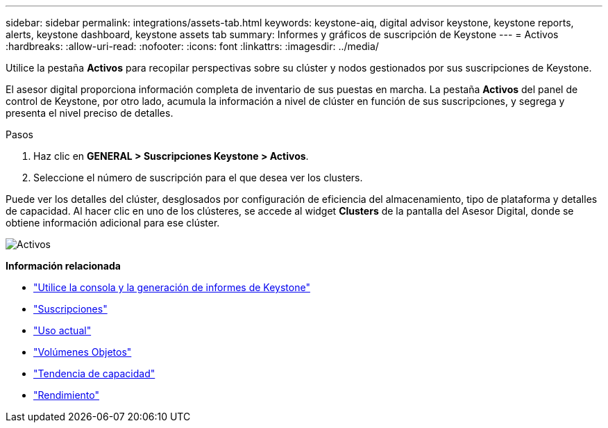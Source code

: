 ---
sidebar: sidebar 
permalink: integrations/assets-tab.html 
keywords: keystone-aiq, digital advisor keystone, keystone reports, alerts, keystone dashboard, keystone assets tab 
summary: Informes y gráficos de suscripción de Keystone 
---
= Activos
:hardbreaks:
:allow-uri-read: 
:nofooter: 
:icons: font
:linkattrs: 
:imagesdir: ../media/


[role="lead"]
Utilice la pestaña *Activos* para recopilar perspectivas sobre su clúster y nodos gestionados por sus suscripciones de Keystone.

El asesor digital proporciona información completa de inventario de sus puestas en marcha. La pestaña *Activos* del panel de control de Keystone, por otro lado, acumula la información a nivel de clúster en función de sus suscripciones, y segrega y presenta el nivel preciso de detalles.

.Pasos
. Haz clic en *GENERAL > Suscripciones Keystone > Activos*.
. Seleccione el número de suscripción para el que desea ver los clusters.


Puede ver los detalles del clúster, desglosados por configuración de eficiencia del almacenamiento, tipo de plataforma y detalles de capacidad. Al hacer clic en uno de los clústeres, se accede al widget *Clusters* de la pantalla del Asesor Digital, donde se obtiene información adicional para ese clúster.

image:assets-tab-2.png["Activos"]

*Información relacionada*

* link:../integrations/aiq-keystone-details.html["Utilice la consola y la generación de informes de Keystone"]
* link:../integrations/subscriptions-tab.html["Suscripciones"]
* link:../integrations/current-usage-tab.html["Uso actual"]
* link:../integrations/volumes-objects-tab.html["Volúmenes  Objetos"]
* link:../integrations/capacity-trend-tab.html["Tendencia de capacidad"]
* link:../integrations/performance-tab.html["Rendimiento"]

